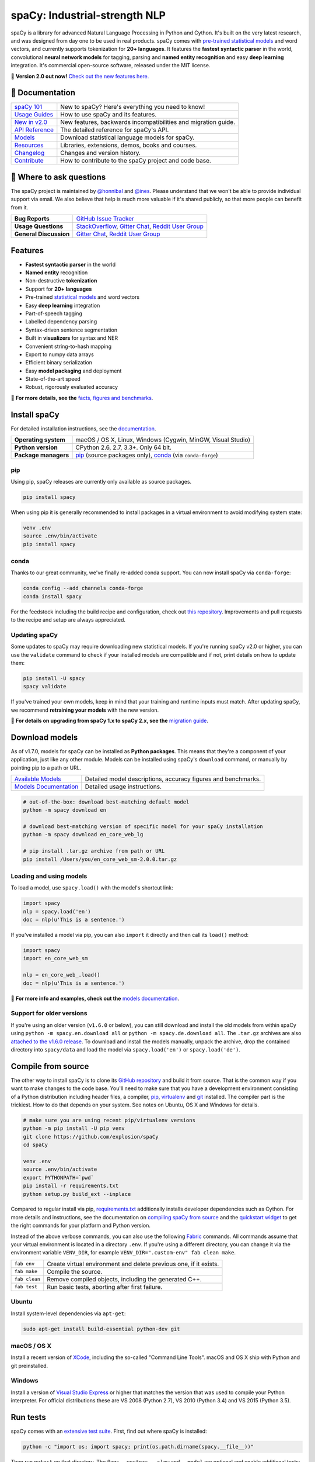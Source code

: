 spaCy: Industrial-strength NLP
******************************

spaCy is a library for advanced Natural Language Processing in Python and Cython.
It's built on the very latest research, and was designed from day one to be
used in real products. spaCy comes with
`pre-trained statistical models <https://spacy.io/models>`_ and word
vectors, and currently supports tokenization for **20+ languages**. It features
the **fastest syntactic parser** in the world, convolutional **neural network models**
for tagging, parsing and **named entity recognition** and easy **deep learning**
integration. It's commercial open-source software, released under the MIT license.

💫 **Version 2.0 out now!** `Check out the new features here. <https://spacy.io/usage/v2>`_

.. image:: https://img.shields.io/travis/explosion/spaCy/master.svg?style=flat-square
    :target: https://travis-ci.org/explosion/spaCy
    :alt: Build Status

.. image:: https://img.shields.io/github/release/explosion/spacy.svg?style=flat-square
    :target: https://github.com/explosion/spaCy/releases
    :alt: Current Release Version

.. image:: https://img.shields.io/pypi/v/spacy.svg?style=flat-square
    :target: https://pypi.python.org/pypi/spacy
    :alt: pypi Version

.. image:: https://anaconda.org/conda-forge/spacy/badges/version.svg
    :target: https://anaconda.org/conda-forge/spacy
    :alt: conda Version

.. image:: https://img.shields.io/badge/gitter-join%20chat%20%E2%86%92-09a3d5.svg?style=flat-square
    :target: https://gitter.im/explosion/spaCy
    :alt: spaCy on Gitter

.. image:: https://img.shields.io/twitter/follow/spacy_io.svg?style=social&label=Follow
    :target: https://twitter.com/spacy_io
    :alt: spaCy on Twitter

📖 Documentation
================

===================  ===
`spaCy 101`_         New to spaCy? Here's everything you need to know!
`Usage Guides`_      How to use spaCy and its features.
`New in v2.0`_       New features, backwards incompatibilities and migration guide.
`API Reference`_     The detailed reference for spaCy's API.
`Models`_            Download statistical language models for spaCy.
`Resources`_         Libraries, extensions, demos, books and courses.
`Changelog`_         Changes and version history.
`Contribute`_        How to contribute to the spaCy project and code base.
===================  ===

.. _spaCy 101: https://spacy.io/usage/spacy-101
.. _New in v2.0: https://spacy.io/usage/v2#migrating
.. _Usage Guides: https://spacy.io/usage/
.. _API Reference: https://spacy.io/api/
.. _Models: https://spacy.io/models
.. _Resources: https://spacy.io/usage/resources
.. _Changelog: https://spacy.io/usage/#changelog
.. _Contribute: https://github.com/explosion/spaCy/blob/master/CONTRIBUTING.md

💬 Where to ask questions
==========================

The spaCy project is maintained by `@honnibal <https://github.com/honnibal>`_
and `@ines <https://github.com/ines>`_. Please understand that we won't be able
to provide individual support via email. We also believe that help is much more
valuable if it's shared publicly, so that more people can benefit from it.

====================== ===
**Bug Reports**        `GitHub Issue Tracker`_
**Usage Questions**    `StackOverflow`_, `Gitter Chat`_, `Reddit User Group`_
**General Discussion** `Gitter Chat`_, `Reddit User Group`_
====================== ===

.. _GitHub Issue Tracker: https://github.com/explosion/spaCy/issues
.. _StackOverflow: http://stackoverflow.com/questions/tagged/spacy
.. _Gitter Chat: https://gitter.im/explosion/spaCy
.. _Reddit User Group: https://www.reddit.com/r/spacynlp

Features
========

* **Fastest syntactic parser** in the world
* **Named entity** recognition
* Non-destructive **tokenization**
* Support for **20+ languages**
* Pre-trained `statistical models <https://spacy.io/models>`_ and word vectors
* Easy **deep learning** integration
* Part-of-speech tagging
* Labelled dependency parsing
* Syntax-driven sentence segmentation
* Built in **visualizers** for syntax and NER
* Convenient string-to-hash mapping
* Export to numpy data arrays
* Efficient binary serialization
* Easy **model packaging** and deployment
* State-of-the-art speed
* Robust, rigorously evaluated accuracy

📖  **For more details, see the** `facts, figures and benchmarks <https://spacy.io/usage/facts-figures>`_.

Install spaCy
=============

For detailed installation instructions, see
the `documentation <https://spacy.io/usage>`_.

==================== ===
**Operating system** macOS / OS X, Linux, Windows (Cygwin, MinGW, Visual Studio)
**Python version**   CPython 2.6, 2.7, 3.3+. Only 64 bit.
**Package managers** `pip`_ (source packages only), `conda`_ (via ``conda-forge``)
==================== ===

.. _pip: https://pypi.python.org/pypi/spacy
.. _conda: https://anaconda.org/conda-forge/spacy

pip
---

Using pip, spaCy releases are currently only available as source packages.

.. code:: bash

    pip install spacy

When using pip it is generally recommended to install packages in a virtual
environment to avoid modifying system state:

.. code:: bash

    venv .env
    source .env/bin/activate
    pip install spacy

conda
-----

Thanks to our great community, we've finally re-added conda support. You can now
install spaCy via ``conda-forge``:

.. code:: bash

    conda config --add channels conda-forge
    conda install spacy

For the feedstock including the build recipe and configuration,
check out `this repository <https://github.com/conda-forge/spacy-feedstock>`_.
Improvements and pull requests to the recipe and setup are always appreciated.

Updating spaCy
--------------

Some updates to spaCy may require downloading new statistical models. If you're
running spaCy v2.0 or higher, you can use the ``validate`` command to check if
your installed models are compatible and if not, print details on how to update
them:

.. code:: bash

    pip install -U spacy
    spacy validate

If you've trained your own models, keep in mind that your training and runtime
inputs must match. After updating spaCy, we recommend **retraining your models**
with the new version.

📖  **For details on upgrading from spaCy 1.x to spaCy 2.x, see the**
`migration guide <https://spacy.io/usage/v2#migrating>`_.

Download models
===============

As of v1.7.0, models for spaCy can be installed as **Python packages**.
This means that they're a component of your application, just like any
other module. Models can be installed using spaCy's ``download`` command,
or manually by pointing pip to a path or URL.

======================= ===
`Available Models`_     Detailed model descriptions, accuracy figures and benchmarks.
`Models Documentation`_ Detailed usage instructions.
======================= ===

.. _Available Models: https://spacy.io/models
.. _Models Documentation: https://spacy.io/docs/usage/models

.. code:: bash

    # out-of-the-box: download best-matching default model
    python -m spacy download en

    # download best-matching version of specific model for your spaCy installation
    python -m spacy download en_core_web_lg

    # pip install .tar.gz archive from path or URL
    pip install /Users/you/en_core_web_sm-2.0.0.tar.gz

Loading and using models
------------------------

To load a model, use ``spacy.load()`` with the model's shortcut link:

.. code:: python

    import spacy
    nlp = spacy.load('en')
    doc = nlp(u'This is a sentence.')

If you've installed a model via pip, you can also ``import`` it directly and
then call its ``load()`` method:

.. code:: python

    import spacy
    import en_core_web_sm

    nlp = en_core_web_.load()
    doc = nlp(u'This is a sentence.')

📖 **For more info and examples, check out the**
`models documentation <https://spacy.io/docs/usage/models>`_.

Support for older versions
--------------------------

If you're using an older version (``v1.6.0`` or below), you can still download
and install the old models from within spaCy using ``python -m spacy.en.download all``
or ``python -m spacy.de.download all``. The ``.tar.gz`` archives are also
`attached to the v1.6.0 release <https://github.com/explosion/spaCy/tree/v1.6.0>`_.
To download and install the models manually, unpack the archive, drop the
contained directory into ``spacy/data`` and load the model via ``spacy.load('en')``
or ``spacy.load('de')``.

Compile from source
===================

The other way to install spaCy is to clone its
`GitHub repository <https://github.com/explosion/spaCy>`_ and build it from
source. That is the common way if you want to make changes to the code base.
You'll need to make sure that you have a development environment consisting of a
Python distribution including header files, a compiler,
`pip <https://pip.pypa.io/en/latest/installing/>`__, `virtualenv <https://virtualenv.pypa.io/>`_
and `git <https://git-scm.com>`_ installed. The compiler part is the trickiest.
How to do that depends on your system. See notes on Ubuntu, OS X and Windows for
details.

.. code:: bash

    # make sure you are using recent pip/virtualenv versions
    python -m pip install -U pip venv
    git clone https://github.com/explosion/spaCy
    cd spaCy

    venv .env
    source .env/bin/activate
    export PYTHONPATH=`pwd`
    pip install -r requirements.txt
    python setup.py build_ext --inplace

Compared to regular install via pip, `requirements.txt <requirements.txt>`_
additionally installs developer dependencies such as Cython. For more details
and instructions, see the documentation on
`compiling spaCy from source <https://spacy.io/usage/#source>`_ and the
`quickstart widget <https://spacy.io/usage/#section-quickstart>`_ to get
the right commands for your platform and Python version.

Instead of the above verbose commands, you can also use the following
`Fabric <http://www.fabfile.org/>`_ commands. All commands assume that your
virtual environment is located in a directory ``.env``. If you're using a
different directory, you can change it via the environment variable ``VENV_DIR``,
for example ``VENV_DIR=".custom-env" fab clean make``.

============= ===
``fab env``   Create virtual environment and delete previous one, if it exists.
``fab make``  Compile the source.
``fab clean`` Remove compiled objects, including the generated C++.
``fab test``  Run basic tests, aborting after first failure.
============= ===

Ubuntu
------

Install system-level dependencies via ``apt-get``:

.. code:: bash

    sudo apt-get install build-essential python-dev git

macOS / OS X
------------

Install a recent version of `XCode <https://developer.apple.com/xcode/>`_,
including the so-called "Command Line Tools". macOS and OS X ship with Python
and git preinstalled.

Windows
-------

Install a version of `Visual Studio Express <https://www.visualstudio.com/vs/visual-studio-express/>`_
or higher that matches the version that was used to compile your Python
interpreter. For official distributions these are VS 2008 (Python 2.7),
VS 2010 (Python 3.4) and VS 2015 (Python 3.5).

Run tests
=========

spaCy comes with an `extensive test suite <spacy/tests>`_. First, find out where
spaCy is installed:

.. code:: bash

    python -c "import os; import spacy; print(os.path.dirname(spacy.__file__))"

Then run ``pytest`` on that directory. The flags ``--vectors``, ``--slow``
and ``--model`` are optional and enable additional tests:

.. code:: bash

    # make sure you are using recent pytest version
    python -m pip install -U pytest
    python -m pytest <spacy-directory>